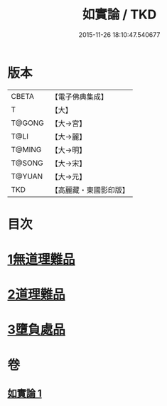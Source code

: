 #+TITLE: 如實論 / TKD
#+DATE: 2015-11-26 18:10:47.540677
* 版本
 |     CBETA|【電子佛典集成】|
 |         T|【大】     |
 |    T@GONG|【大→宮】   |
 |      T@LI|【大→麗】   |
 |    T@MING|【大→明】   |
 |    T@SONG|【大→宋】   |
 |    T@YUAN|【大→元】   |
 |       TKD|【高麗藏・東國影印版】|

* 目次
* [[file:KR6o0006_001.txt::001-0028c25][1無道理難品]]
* [[file:KR6o0006_001.txt::0030b24][2道理難品]]
* [[file:KR6o0006_001.txt::0034b24][3墮負處品]]
* 卷
** [[file:KR6o0006_001.txt][如實論 1]]
